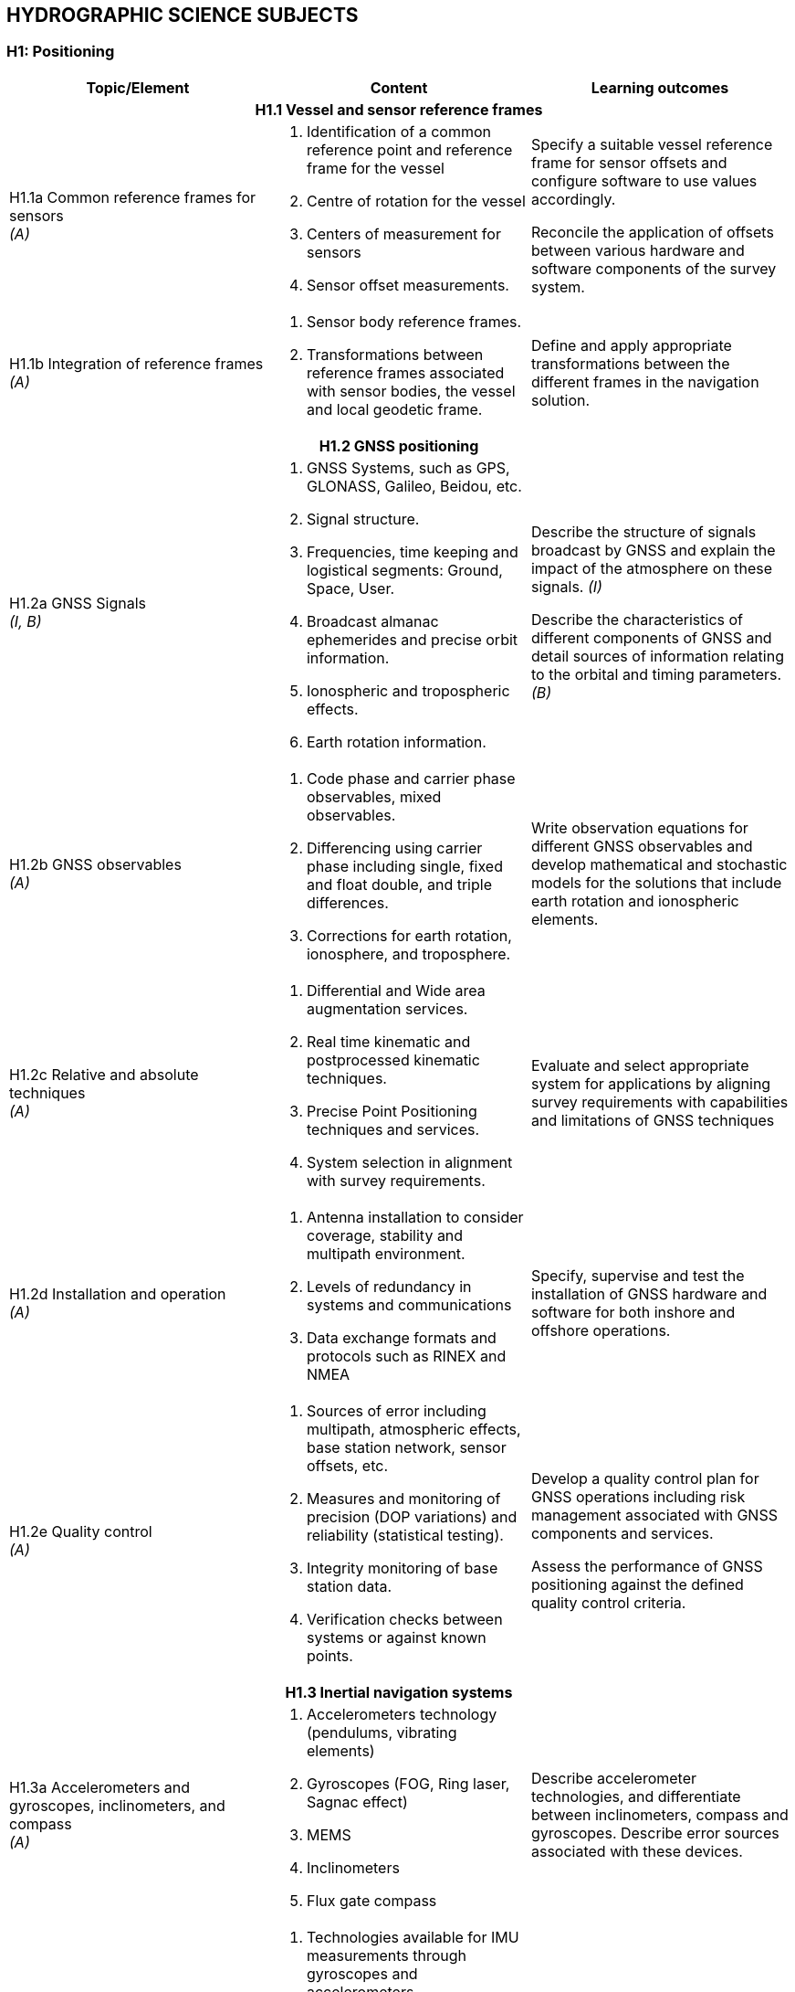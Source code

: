 
== HYDROGRAPHIC SCIENCE SUBJECTS

[[h1-positioning]]
=== H1: Positioning

[%unnumbered]
[cols="a,a,a",options="header"]
|===
|Topic/Element |Content |Learning outcomes

3+h|H1.1 Vessel and sensor reference frames

|H1.1a Common reference frames for sensors +
_(A)_
|
. Identification of a common reference point and reference frame for the vessel
. Centre of rotation for the vessel
. Centers of measurement for sensors
. Sensor offset measurements.

|Specify a suitable vessel reference frame for sensor offsets and configure software to use values accordingly.

Reconcile the application of offsets between various hardware and software components of the survey system.

|H1.1b Integration of reference frames +
_(A)_

|
. Sensor body reference frames.
. Transformations between reference frames associated with sensor bodies, the vessel and local geodetic frame.

|Define and apply appropriate transformations between the different frames in the navigation solution.

3+h|H1.2 GNSS positioning

|H1.2a GNSS Signals +
_(I, B)_

|
. GNSS Systems, such as GPS, GLONASS, Galileo, Beidou, etc.
. Signal structure.
. Frequencies, time keeping and logistical segments: Ground, Space, User.
. Broadcast almanac ephemerides and precise orbit information.
. Ionospheric and tropospheric effects.
. Earth rotation information.

|Describe the structure of signals broadcast by GNSS and explain the impact of the atmosphere on these signals. _(I)_

Describe the characteristics of different components of GNSS and detail sources of information relating to the orbital and timing parameters. _(B)_

|H1.2b GNSS observables +
_(A)_
|
. Code phase and carrier phase observables, mixed observables.
. Differencing using carrier phase including single, fixed and float double, and triple differences.
. Corrections for earth rotation, ionosphere, and troposphere.
|Write observation equations for different GNSS observables and develop mathematical and stochastic models for the solutions that include earth rotation and ionospheric elements.

|H1.2c Relative and absolute techniques +
_(A)_
|
. Differential and Wide area augmentation services.
. Real time kinematic and postprocessed kinematic techniques.
. Precise Point Positioning techniques and services.
. System selection in alignment with survey requirements.
|Evaluate and select appropriate system for applications by aligning survey requirements with capabilities and limitations of GNSS techniques

|H1.2d Installation and operation +
_(A)_
|
. Antenna installation to consider coverage, stability and multipath environment.
. Levels of redundancy in systems and communications
. Data exchange formats and protocols such as RINEX and NMEA
|Specify, supervise and test the installation of GNSS hardware and software for both inshore and offshore operations.

|H1.2e Quality control +
_(A)_
|
. Sources of error including multipath, atmospheric effects, base station network, sensor offsets, etc.
. Measures and monitoring of precision (DOP variations) and reliability (statistical testing).
. Integrity monitoring of base station data.
. Verification checks between systems or against known points.
|Develop a quality control plan for GNSS operations including risk management associated with GNSS components and services.

Assess the performance of GNSS positioning against the defined quality control criteria.

3+h|H1.3 Inertial navigation systems

|H1.3a Accelerometers and gyroscopes, inclinometers, and compass +
_(A)_
|
. Accelerometers technology (pendulums, vibrating elements)
. Gyroscopes (FOG, Ring laser, Sagnac effect)
. MEMS
. Inclinometers
. Flux gate compass
|Describe accelerometer technologies, and differentiate between inclinometers, compass and gyroscopes. Describe error sources associated with these devices.

|H1.3b Strapdown inertial measurement units +
_(A)_
|
. Technologies available for IMU measurements through gyroscopes and accelerometers
. Sources of error in inertial sensors: bias; scale factor; and, noise.
. The inertial navigation equation and error equations.
. Static alignment of the IMU.
. Heave estimation from gyros and accelerometers.
. Induced heave.
|Describe the technologies used in inertial measurements and quantify associated navigation errors.

Undertake static alignment of an IMU.

Develop strategies for mitigating induced heave and select filter parameters for heave estimation.

|H1.3c Kalman filtering +
_(I)_
|
. Bayesian estimation
. State representation of a dynamic observation equation, observability
. Continuous, Semi-discrete and discrete Kalman filtering
. Optimal smoothing
|Apply Kalman filtering methods to a dynamic observation process.

Define the parameters of a Kalman Filter in relation with sensors performances and dynamic model uncertainty.

Differentiate between stationary and nonstationary observation processes

|H1.3d Aided inertial navigation +
_(I)_
|
. INS and GNSS loosely and tightly coupled solutions.
. Velocity and ranging aided INS navigation.
. Dynamic and aided alignment of INS by Kalman filtering.
. INS solutions from IMU and other sensors by Kalman filtering and smoothing.
|Describe the role of aiding sensors to reduce INS navigation drift.

Apply appropriate settings to filtering and smoothing for aided navigation solutions.

3+h|H1.4 Subsea positioning

|H1.4a Acoustic positioning principles +
_(A)_
.3+|
. Long base line
. Short baseline
. Ultra-short baseline
. Doppler velocity log
. Transponders
. Acoustic modems
. Subsea INS
. Water column structure
. Acoustic ray multipath
. Time synchronization
|Describe the signal structure and observables of mobile and fixed acoustic positioning devices.

Relate observables and platform orientation to relative positions through observation equations.

|H1.4b Acoustic positioning systems +
_(A)_
|Explain how acoustic positioning observables, orientation and surface positioning data are used to achieve subsea rover spatial referencing.

Specify the deployment and calibration methods for fixed and mobile acoustic positioning systems.

|H1.4c Acoustic positioning error analysis +
_(I)_
|Compute the total propagated uncertainty in acoustic positioning, accounting for time, sound speed and other observable errors.

|H1.4d. Acoustic positioning applications +
_(B)_
|
. Towed vehicles
. Autonomous vehicles
. ROVs
. Surface vessel dynamic positioning
. Engineering and installation
. Metrology
|Identify appropriate acoustic positioning solutions for different applications, considering potential sources of error.

3+h|H1.5 Line keeping

|H1.5a Track guidance +
_(B)_
|
. Track guidance and route following information systems.
. Tolerances for track guidance in compliance with survey specifications and positioning system precision.
. Maintaining uniform sounding density in swath systems.
. The impact of the environment on the line keeping and data density
. Options for accepting filed data when the navigation or line keeping is not optimal.
|Specify the methods to be used in maintaining a survey vessel or remote survey system on a planned survey line or route and meeting sounding density specifications.

Describe what may occur if the real-time navigation systems are interrupted during a survey.

Explain how to compensate and mitigate for the effects of strong currents across a survey area/in a river estuary.

|===

[[h2-underwater-sensors-and-data-processing]]
=== H2: Underwater Sensors and Data Processing


[%unnumbered]
[cols="a,a,a",options="header"]
|===
|Topic/Element |Content |Learning outcomes

3+h|H2.1 Underwater acoustics

|H2.1a Transducers and generation of acoustic waves +
_(I)_
.5+|
. Piezoelectric principles
. Transducer arrays design, beam-forming, side lobes.
. Transducer Quality factor
. Plane and spherical waves in terms of wavelength, amplitude and frequency.
. Absorption, spherical spreading
. Frequency, attenuation relationship to range
. Acoustic units, intensities and sound levels
. Signal to noise ratio
. Active Sonar Equation including sound source, causes of propagation loss in relation to water properties together with characteristics of the sea floor and targets, acoustic noise level and directivity
. Continuous Wavelength (CW), Chirp transmission
. System parameters including bandwidth, pulse length, pulse repetition rate, gain, detection threshold.
. Range resolution and spatial resolution.
. Dynamic range, clipping and saturation
. Sound speed profile and gradient
. Ray-tracing theory
. Sound channel
. Non horizontal sound speed layers
|Analyze the effect of transducer design on beam characteristics and performance.

Describe the design and use of multifrequency, wide-bandwidth and parametric transducers.

Differentiate between chirp and CW transmission, and characterize their relative performance.

Determine source level from typically available sonar specification.

|H2.1b Propagation of acoustic waves +
_(A)_
|Explain how properties of the acoustic medium and source frequency affect the propagation of acoustic waves.

Calculate propagation loss in practical situations, using medium property observations and available tables.

|H2.1c Acoustic noise +
_(I)_
|Identify the sources of noise and describe the effect of noise on echo sounding. Define the directivity index.

Calculate the effect on sonar range of a variety of noise conditions and sonar directivity circumstances.

|H2.1d Reflection, scattering and system performance. +
_(I)_
|Define the characteristic impedance of an acoustic medium.

Assess the effects of varying seafloor composition, texture, and slope on echo strength.

|H2.1e Refraction and ray-tracing. +
_(A)_
|Use the sound speed profile to compute the path of sound ray through the water column.

3+h|H2.2 Single beam systems

|H2.2a Single beam echo sounders principles +
_(I)_
.2+|
. Single beam, split beam and dual beam concepts
. Beam footprint
. Specification of a single beam echo sounder.
. Bottom detection principles (matched filtering, thresholding) and range resolution.
. Full-echo-envelope returns and bottom characterization
|Explain the principles of operation of a single beam sounder detailing how acoustic parameters influence sounder returns.

|H2.2b Single beam returns interpretation +
_(A)_
|Interpret single beam returns including analysis of full echo envelopes and features of the sea bed and water column.

|H2.2c Single beam survey system +
_(A)_
|
. Components of a single beam echo sounder system to include: positioning system, motion sensor, acquisition system, source of reference level (i.e. tide gauge, GNSS)
. Acoustic parameters of single beam echo-sounders
. Reduction of soundings to the specified datum
|Specify survey system to perform a single beam survey in accordance with application requirements.

Select appropriate range, scale, frequency and pulse for specific applications in relation to spatial resolution, bottom penetration, depth of water and water column analysis.

|H2.2d Processing of single beam data +
_(I, A)_
|
. Systematic effects in system components:
* Single Beam Echo- Sounders
* IMU/INS
* Sound speed profilers and other peripheral sensors
. Single beam echo sounders data processing workflows
|Specify processing workflow for single beam data. _(I)_

Integrate and merge data of various sources and of various types in preparation for product generation. _(A)_

3+h|H2.3 Sonar imagery systems

|H2.3a Side-scan sonar systems +
_(A)_
|
. Principles, components and geometry of side scan sonar systems
. Range, beam angle
. Resolution in relation to beam width, sampling rate angle of incidence and pulse length.
|Evaluate, select and configure side-scan sonar in alignment with survey operational needs.

|H2.3b Synthetic Aperture Sonar +
_(I)_
|
. Principles of synthetic aperture imaging
|Discuss and compare the use of SAS with that of more conventional sonar imaging systems.

3+h|H2.4 Swath echo sounder systems

|H2.4a Multibeam echo sounders +
_(A, I)_
.2+|
. Principles and geometry of multi-beam sonar systems
. Combination of transducer elements into transmit and receive arrays.
. Beam stabilization and beam steering
. Amplitude and phase bottom detection
. Variations in beam spacing and footprint size
. Backscatter recording modes (e.g., beam average, side scan time series, beam time series)
. Backscatter and seabed classification
. Water column data
. Power, gain, pulse length
. Multiple signal returns, aliasing of multiple signals in the water.
|Explain the basic principles of multi-beam sonar transmit and receive beam forming and beam steering. _(I)_

Explain the effect of aperture size and element spacing on array performance. _(I)_

Analyze the techniques of amplitude and phase methods of bottom detection and relate them to depth uncertainty. _(A)_

|H2.4b Multibeam system parameters +
_(A)_
|Tune acoustic parameters on-line for depth _and_ backscatter.

Determine the beam footprint size and sounding spacing across the swath and assess the limitations and likelihood of detecting objects on the seafloor under varying surveying conditions.

Explain the use of water column returns and differentiate from bottom detection.

|H2.4c Multibeam systems +
_(A)_
|
. positioning system, telemetry, motion and attitude sensors,
. acquisition system,
. source of reference level (i.e. tide gauge, GNSS),
. Sound Speed measurements
|Specify survey system to perform a multibeam survey in accordance with application requirements.

|H2.4d Multibeam data processing +
_(A)_
|
. Multi-beam data elements:
. Beam and travel-time data
. IMU/INS
. Positioning data
. Time stamping
. Offsets between sensor reference points
. Sound speed profile
. Data file formats
|Describe how and where data elements are combined to produce geo-referenced soundings.

Integrate and merge data elements in preparation for data processing.

|H2.4e Interferometric Sonar +
_(A)_
|
. Principles and geometry of interferometric (phase measurement) sonar systems
. Sounding determination principles
. Mounting methods and towing
. Transducers arrangement
. Sounding filtering and binning techniques
|Analyze the principles and geometry of interferometry and phase differencing bathymetric sonars and the arrangement of transducer arrays.

Explain the need for filtering phase measurement data for depth, object detection and backscatter.

Explain the effect of aperture size and transducer geometry on array performance.

Assess the relative merits of multi-beam and phase differencing systems for specific mapping applications in water depths from very shallow to full ocean depths.

3+h|H2.5 Backscatter

|H2.5a Backscatter from side scan, interferometric swath sonars and multi-beam echo sounders +
_(A)_
|
. Relationship between backscatter content and characteristics of the seabed, water column properties and acoustic signal parameters
. Generation of backscatter information within acoustic systems
. Principle of backscatter compensation for absorption, incidence angle, gain and power
. Mosaicing
|Specify and configure a side scan sonar and a swath echo sounder for backscatter acquisition under varying environmental conditions and for specific application.

Monitor and assess quality on-line and apply appropriate compensation.

Apply backscatter principles to produce a compensated backscatter mosaic.

|===

[[h3-lidar-and-remote-sensing]]
=== H3: LiDAR and Remote Sensing

[%unnumbered]
[cols="a,a,a",options="header"]
|===
|Topic/Element |Content |Learning outcomes

3+h|H3.1 LiDAR

|H3.1a Airborne LiDAR systems +
_(A)_
.3+|
. Wavelength, water penetration, ground detection and laser safety.
. Scanning frequency and pattern in relation to power, coverage and spatial density.
. Influence of sea surface roughness, water column turbidity on the beam pattern and penetration.
. Sea bed optical characteristics and bottom detection.
. Influence of seabed on reflectance
. Relationship between full waveform signature and seabed characteristics.
. Secchi disc and Secchi depth
. Impact of structure and canopy on topographic LiDAR
. Optical characteristics of coastal terrain.
. Influence of geometry and waveform on feature detection.
. Integration of components including time stamping, attitude compensation, sensor offsets and networking.
. Sources and levels of uncertainty associated with LiDAR data and products.
. Combined bathymetric and topographic LiDAR systems
. Vessel-based LiDAR
|Determine the applicability of topographic and bathymetric LiDAR to specific mapping applications. Specify the appropriate LiDAR technology for given applications and identify supporting survey operations required to conduct the survey and process data.

|H3.1b Airborne LiDAR data products +
_(I, A)_
|Identify potential sources of error in combined topographic and bathymetric LiDAR data and apply corrective processing techniques as appropriate. _(I)_

Evaluate results (x,y,z) of specific bathymetric LiDAR surveys for compliance with hydrographic requirements. _(I)_

Explain how to incorporate information from full waveform analysis in the production of LiDAR mapping products. _(A)_

|H3.1c Terrestrial LiDAR +
_(B)_
|Determine situations where terrestrial and vessel-based LiDAR data can be used to complement other coastal and offshore spatial data.

Explain the need for calibration and validation of vessel-based LiDAR and describe how data from such system will be integrated with other data streams.

3+h|H3.2 Remote Sensing

|H3.2a Remotely sensed bathymetry +
_(I)_
|
. Multispectral imagery and water penetration in relation to wavelength
. Optical properties of sea water.
. Model based and empirical inversion methods for determining bathymetry.
. Atmospheric corrections.
. Spatial resolution and accuracy in position and depth.
. Reflectance properties of the sea floor.
|Explain and compare the methods that enable depth to be determined from wavelength together with optical properties of both the water and the seabed.

|H3.2b Satellite altimetry +
_(B)_
|
. Missions and sensors
. Products
|Describe the principles and limitations of satellite altimetry products including sea-surface topography and derived bathymetry

|H3.2c Optical methods of shoreline delineation +
_(I)_
|
. Color imagery and multispectral imagery.
. Reflectance of multispectral imagery in relation to wavelength and terrain characteristics.
. Use of imagery in shoreline mapping and identification of other topographic features.
. Uncertainty associated with map features derived from imagery.
. Geometrical properties of satellite images and aerial photographs
|Describe geometrical properties of images and principles of orthorectification.

Explain how imagery can be used in planning survey operations and in supporting hydrographic products.

Compare image based methods with those of LiDAR for shoreline delineation

|===


[[h4-survey-operations-and-applications]]
=== H4: Survey Operations and Applications



[%unnumbered]
[cols="a,a,a",options="header"]
|===
|Topic/Element |Content |Learning outcomes

3+h|H4.1 Hydrographic survey projects

|H4.1a Hydrographic survey requirements +
_(A)_
|
. IHO S-44 and other survey quality standards.
. Underkeel clearance
. Procedures and installations required to conduct hydrographic surveys of specific types, for example:
* Nautical charting survey
* Boundary delimitation survey
* Ports, harbor and waterways surveys.
* Engineering works and dredging surveys
* Coastal engineering surveys
* Inland surveys
* Erosion and land-sea interface monitoring
* Oceanographic surveys
* Deep sea and ROVs /AUVs surveys
* Seismic, gravity and geomagnetic surveys
* Pipeline route, pipeline installation, inspection and cable laying surveys
* Wreck and debris surveys.
|Establish procedures required to achieve quality standards in hydrographic surveys.

Specify the type of survey system and equipment needs together with associated parameters and procedures for various components of the overall survey operation.

Evaluate the impact of local physical and environmental factors on survey results.


|H4.1b Hydrographic survey project management +
_(A)_
|
. Hydrographic instructions and tenders.
. Estimating and drafting survey work plans and schedules
. Risk assessment in survey operations associated with the proposed work plan.
. Assessment and reporting of work progress against the work plan
. Health and safety compliance
. Environmental impact of survey activities
. Emergency Response Situations and Plan
|Prepare hydrographic specifications, instructions and tenders associated with survey objectives.

Estimate the resources, scheduling and timing associated with hydrographic projects and prepare project plans including health and safety requirements, environmental issues and emergency response.

Define, assign and distribute the roles and responsibilities of individuals within a survey team.

Prepare progress reports and submit interim project deliverables.

3+h|H4.2 Hydrographic survey operations

|H4.2a Survey planning +
_(A)_
|
. Components of survey planning including on-board equipment, platform's dynamic positioning, remote installations, data from satellites and telemetry links.
. Planning of survey operation considering general depth, bottom character, water column variability, weather, currents, tides, coastal features and vessel/flight safety.
. Logistical considerations for survey operations
. Maintaining safe working conditions.
|Plan survey lines and schedule to accommodate environmental and topographic conditions for the vessel or aircraft and for towed, remote and autonomous vehicles.

|H4.2b Single Beam operations +
_(A)_
|
. Transducer mounting
. Calibration techniques and requirements
. Line spacing, orientation and line planning
. Causes and effects of motion artefacts and water properties artefact on data
. Integration with ancillary systems
. Compensation for vessel motion, attitude, dynamic draft
. Feature development
. Data logging parameters
|Specify survey procedures and quality assurance practices to perform a single beam survey in accordance with application requirements.

Select appropriate range, scale, frequency and pulse repetition rate for specific application in relations to spatial resolution, bottom penetration, depth of water, and water column analysis.

|H4.2c Multibeam and Interferometric operations +
_(A)_
|
. Selection of platform and deployment (hull mount, pole mount, AUV, ROV)
. Swath coverage and resolution
. Object detection
. Sound speed profile
. Survey speed in relation to system parameters
. Causes and effects of motion artefacts and water property artefacts on data
. Swath planning
. Calibration methods and procedures
. Ancillary sensors and integration
. On-line monitoring of data being acquired
. Uncertainty models
|Specify survey procedures and quality assurance practices to perform a multibeam or interferometric survey in accordance with application requirements.

Identify deficiencies in multi-beam echo sounder or interferometric sonar data, relate issues encountered to system or operational factors and respond appropriately.

|H4.2d Magnetic surveys +
_(i)_
|
. Operating principles and sensitivity characteristics of magnetometers and gradiometers
. Deployment of magnetometers and gradiometers and planning of magnetic surveys
. Objectives of magnetic surveys in the detection of objects such as pipelines, cables, ordnance, debris, wrecks.
. Display and interpretation of magnetometer and gradiometer data.

|Describe the capabilities and limitations of magnetometers and gradiometers in conducting object detection surveys.

|H4.2e Airborne LiDAR surveys +
_(I)_
|
. Calibration techniques and requirements
. Flight line spacing, ground speed, orientation and aircraft turning characteristics
. Environmental factors affecting data coverage (i.e., sunlight, clouds, rain, smoke, sea conditions, etc.)
|Specify survey procedures and quality assurance practices to perform a LiDAR survey in accordance with application requirements.

Specify LiDAR coverage and data density requirements for a survey.

Assess LiDAR survey data (xyz point cloud and resultant depth grid) for adequacy and quality of overlap with adjacent acoustic survey data.

Consider operational and environmental conditions in planning LiDAR surveys.

|H4.2f Side scan sonar operations +
_(A)_
|
. Selection of platform and deployment (tow, hull mount, AUV)
. Elevation above the seafloor.
. Swath coverage
. Survey speed in relation to sonar system parameters
. Towfish positioning
. Target aspect
. Effects of motion and water properties on images
. Layback calculations
|Design and conduct a side scan sonar survey as part of an integrated data acquisition system in compliance with survey objectives.

Explain and identify the effects of stratification of the water column and develop mitigating strategies for surveying in a variety of environmental conditions.

|H4.2g Side-scan sonar data interpretation +
_(A)_
|
. Side scan sonar backscatter and sea floor reflection.
. Side scan images and mosaicking
. Sources of distortion and artefacts from water column properties, motion
. Determination of height, size and position of seafloor features
. Sonar signature of wrecks, pipelines, gas, fish and fresh water, etc.
|Interpret side scan sonar imagery through assessment of individual and overlapping swaths to identify potential sonar targets for further investigation.

Interpret side scan sonar imagery to assess differences in seafloor composition and topography.

3+h|H4.3 Seabed characterization

|H4.3a Classification from acoustic data +
_(I)_
|
. SBES full echo envelope
. Sub-bottom profiler full echoenvelope
. Side scan sonar images
. Synthetic aperture sonars images
. Side scan sonar and swath echo sounders backscatter information
. Ground-truthing
|Explain the concept of incidence angle dependence and describe the signal processing steps required to obtain corrected backscatter data for seafloor characterization.

Explain the techniques available and their limitations for observing, interpreting and classifying differences in seabed characteristics from acoustic sensors.

|H4.3b Classification from optical data +
_(B)_
|
. Hyperspectral and multispectral sensors images
. Underwater cameras
. LiDAR
. Ground-truthing
|Explain the techniques available and their limitations for observing and interpreting differences in seabed and inter-tidal zone characteristics from optical sensors.

|H4.3c Seabed sampling +
_(I)_
|
. Grabs
. Corers
. Use in ground-truthing
|Plan a sampling campaign to classify the seabed as part of a survey.

Use remotely sensed information to select sampling sites.

|H4.3d Seabed characterization +
_(I)_
|
. Classification standards
. Classification methods
|Consider the combination of remotely sensed information with seabed samples in a seafloor characterization survey.

Apply classification standards to seabed characterization results.

|===

[[h5-water-levels-and-flow]]
=== H5: Water Levels and Flow


[%unnumbered]
[cols="a,a,a",options="header"]
|===
|Topic/Element |Content |Learning outcomes

3+h|H5.1 Principles of Water Levels

|H5.1a Tide theory +
_(I)_
|
. Tide generating forces, the equilibrium and real tides.
. Tide constituents and different types of tide.
. Amphidromic points and cotidal and co-range lines.
. Geomorphological and basin influences on tidal characteristics
|Characterize features of the tide in terms of tide raising forces and local hydrographic features.

|H5.1b Non-tidal water level variations +
_(I)_
|
. Changes in water level caused by: atmospheric pressure, wind, seiches, ocean temperature and precipitation.
. Water level variations occurring in inland waters.
. Water level variations in estuaries, wet lands and rivers
|Evaluate the effect of non-tidal influences on water levels in the conduct of a hydrographic survey.

3+h|H5.2 Water level measurements

|H5.2a Water level gauges +
_(A)_
.3+|
. Principles of operation of various types of water level gauges including pressure (vented and unvented), GNSS buoys, float, radar, acoustic sensors and tide poles.
. Installing gauges, establishment and levelling of associated survey marks
. Determination of tide correctors from water level observations
. Networks of water level gauges
. Use of satellite altimetry in determining water levels
. Uncertainties associated with water level measurement devices
. Uncertainties associated with duration of observations.
. Uncertainties associated with spatial separation of water level measurements.
|Select appropriate type of water level gauge technology according to survey project operations.

Install, level to a vertical reference, and calibrate a water level gauge while evaluating sources of errors and applying appropriate corrections.

|H5.2b Tidal measurement +
_(A)_
|Evaluate and select appropriate sites for water level monitoring.

Select water level gauge parameters for logging data, data communication, data download and for network operation with appropriate quality control measures.

|H5.2c Uncertainty in water level +
_(I)_
|Assess and quantify the contribution of water level observations to uncertainties in survey measurements.

Assess the uncertainty in water level observations due to duration of observations and distance from water level gauge.

3+h|H5.3 Tide modelling

|H5.3a Harmonic analysis +
_(I)_
|
. Harmonic constituents from astronomical periods
. Harmonic coefficients and residuals.
. Water level time series observations
. Fourier series and Fourier analysis
. Tide tables and tide prediction
|Compute standard harmonic constituents from astronomical periods.

Derive harmonic coefficients and residuals from times series observations using Fourier analysis.

Describe the computation of tide tables from harmonic coefficients.

Compare the tidal characteristics and residuals of two tide stations using harmonic analysis.

|H5.3b Ocean water level +
_(B)_
|
. Earth tide
. Harmonic astronomic component
. Oceanographic components
. Meteorological component.
. Satellite altimetry
|Describe ocean water level models and observation methods.

3+h|H5.4 Ellipsoid separation models and vertical datums

|H5.4a Separation models +
_(I)_
.3+|
. Single-point and regional models
. Principle of Separation surface construction
. Ellipsoid to Chart Datum separation models
. Tidally defined vertical datums components, including LAT, HAT, MSL, etc...
. Chart Datum and sounding datum
. Geoid as a reference surface
. Datums in oceans coastal waters, estuaries, rivers and lakes
. Interpolation of datums between water level stations
. Reduction of survey data to a datum
|Explain the relationship between geoid, ellipsoid, and chart datum.

Apply relevant offsets to convert between datums

|H5.4b Vertical Datums +
_(A)_
|Select, establish, interpolate and transfer a vertical datum in various environments.

|H5.4c Sounding reduction +
_(A)_
|Reduce ellipsoidal referenced survey data to a water level datum using an appropriate separation model with an appreciation for associated uncertainty.

Apply tide correctors to reduce survey soundings to a chart datum.

3+h|H5.5 Currents

|H5.5a Tidally induced currents +
_(B)_
.2+|
. The relationship between currents and tides
. Rectilinear and rotary tidal currents
. current meters,
. acoustic current profilers
. Drogues
. Surface current radar observation
. Static and mobile current measurements
. Current surveys
. Portraying current data
|Explain the forces behind tidally induced currents and describe temporal variations.

Differentiate between tidal and non-tidal current.

|H5.5b Current measurement, portrayal and surveys +
_(I)_
|Select, use techniques and instruments for current measurement.

Plan current surveys.

Use appropriate methods for processing and displaying current data.

|===

[[h6-hydrographic-data-acquisition-and-processing]]
=== H6: Hydrographic Data Acquisition and Processing


[%unnumbered]
[cols="a,a,a",options="header"]
|===
|Topic/Element |Content |Learning outcomes

3+h|H6.1 Real-time data acquisition and control

|H6.1a Hydrographic Data acquisition +
_(A)_
.2+|

. Integration of data from various sensors in accordance with survey specifications to include equipment such as:
** Echo-sounder (SBES, MBES)
** Terrestrial and airborne LiDAR
** Sound velocity profiler, surface velocity probe
** Side-scan sonar
** Surface positioning system
** IMU / INS
** Subsea positioning system (USBL)
** ROVs and AUVs

. Data acquisition system and software
. Time-tagging
. Data visualization
. Data quality control methods
. Types and sources of errors
. System errors identification methods

|Define, configure and validate a complex survey suite for different types of surveys in accordance with technical specification.

Specify and configure communication interfaces between survey devices and system components.

|H6.1b Real-time data monitoring +
_(A)_

|Evaluate performance of an integrated survey system against survey specifications using quality control methods and address deficiencies using troubleshooting methods.

Identify type and sources of system errors and undertake system analysis.

|E6.1c Survey data storage and transfer +
_(A)_
|
. Content of files in different formats used to record data in survey planning, data acquisition and products.
. Multiple data types
. Storage requirements
. Proprietary vs. standard data format
. Metadata
. Organization of survey databases.
|Export survey data to databases and analysis tools taking account of different data formats.

Employ data storage strategies to facilitate survey data flow.

Populate and maintain metadata associated with different data types and products.

3+h|H6.2 Bathymetric data filtering and estimation

|H6.2 a Filtering and estimation of single beam data +
_(A)_
|
. Data cleaning techniques (manual and automated)
. Identification of outliers
. Identification and classification of systematic errors
. Total propagated uncertainty - horizontal
. Total propagated uncertainty - vertical
. Comparing crossing data between survey lines
. Comparing overlapping data between platforms
. Assessing coverage in relation with contour lines and features
|Identify and remove outliers and validate data cleaning and other decisions made in processing single beam data.

Interpret and resolve systematic errors detected during data processing

Perform time series analysis of data from multiple sensors to detect artefacts and other errors that may exist in a survey dataset.

Specify additional coverage and associated survey parameters to resolve shortcomings in survey data.

|H6.2b Filtering and estimation of multi-beam data +
_(A)_
|
. Data cleaning techniques (manual and automated)
. Identification of outliers
. Identification and classification of systematic errors
. Total propagated uncertainty - horizontal
. Total propagated uncertainty - vertical
. Comparing crossing and adjacent data between survey lines
. Comparing overlapping data between platforms
|Identify and remove outliers and validate data cleaning and other decisions made in processing multi-beam data.

Interpret and resolve systematic errors detected during data processing

Perform time series analysis of data from multiple sensors to detect artefacts and other errors that may exist in a survey dataset.

Assess processed data for coverage and quality, and specify remedial surveys.

|H6.2c Spatial data quality control +
_(A)_
|
. A posteriori and a priori total propagated uncertainty (horizontal and vertical)
. Primary and secondary survey sensors used for quality control
. Relative and absolute uncertainties
|Differentiate between relative and absolute uncertainties.

Estimate and compare uncertainties through the use of different spatial and temporal datasets.

Define procedures used to assess and accept or reject data.

|H6.2d Spatial data interpolation +
_(I, A)_
|
. 1D polynomial interpolation
. Interpolating splines, BSplines, multi-dimensional splines
. Spatial interpolation by inverse distance and Kriging
. Grids and TIN construction from spatial data
. Contouring techniques
|Choose an appropriate interpolation method and compute a surface from sparse survey measurements. _(I)_

Select appropriate spatial data processing methods to create digital terrain models or gridded surfaces and contouring. _(A)_

|H6.2e Spatial data representation +
_(I, A)_
|
. Point Clouds
. Surface models
. Raster and vector data
. Spatial resolution
. Data resolution
. Horizontal scale and vertical exaggeration
. Volume computations
. Profiles
|Apply estimation procedures to survey measurements to represent data according to survey product requirements. _(I)_

Select optimal parameters for data representation. _(A)_

|===

[[h7-management-of-hydrographic-data]]
=== H7: Management of Hydrographic Data

[%unnumbered]
[cols="a,a,a",options="header"]
|===
|Topic/Element |Content |Learning outcomes

3+h|H7.1 Data organization and presentation

|H7.1a Databases +
_(I)_
|
. Relational databases
. Spatial databases
. Databases to hold different types of feature and geographical information
|Explain the concepts of relational and spatial databases.

Conceptualize, develop, and populate a spatial database to represent hydrographic survey elements and define relationships between those elements.

|H7.1b Marine GIS basics +
_(B)_
|
. Features and feature types of point, line and polygon with marine examples.
. Marine and coastal data bases
. Datums and projections
. Vertical datums
. Survey metadata
. Base maps and images
|Identify the data types that might be used to represent features from the marine environment considering the attribute that might be associated with such features.

Create a GIS project using marine spatial data.

Perform spatial processing on marine data sets including datum and projection transformations.

3+h|H7.2 Marine data sources and dissemination

|H7.2a MSDI +
_(B)_
|
. Basic concept of MSDI
. Importance and role of data standards
. The value and benefit of good metadata
. Data exchange and sharing
|Describe the role of hydrographic data in Marine Spatial Data Infrastructures.

|H7.2b Open access marine data +
_(B)_
|
. Open access databases including GEBCO
. Marine data portals
. Data reliability from web sources
. Crowd-sourced data
|Distinguish between types and sources of data as a measure of reliability and utility.

3+h|H7.3 Spatial data integration and deliverables

|H7.3a Spatial data integration +
_(I)_
|
. Tools and method for integration and comparison of hybrid data sets
. Co-registration of hybrid data sets
|Integrate data from multiple sources and sensor types in the conduct of a multisensor survey.

|H7.3b Spatial data visualisation +
_(A)_
|
. Use of color schemes
. Shading and illumination
. Vertical exaggeration
. Standards

|Evaluate and select the best visualization method to highlight features of interest and quality-control a hydrographic data set.

|H7.3c Deliverables +
_(A)_
|
. Products provided directly from source data such as sounding data files and metadata.
. Feature databases such as wrecks, rocks and obstructions
. Data required for sailing directions, light lists, radio aids to navigation, port guides and notices to mariners.
. Digital and paper products derived from source data for various survey types and usage such as GIS and CAD files and/or geo-referenced images.
. Reports on quality control, procedures, results and conclusions detailing processes adopted within survey operations and data processing.
. Standards including:
* IHO S-100, and product standards such as S-102.
* Standard Seabed Data Model (SSDM).
|Describe hydrographic deliverables and produce paper products as well as digital products in accordance with specifications and standards.

Prepare a report on a hydrographic survey.

|===


[[h8-legal-aspects]]
=== H8: Legal Aspects


[%unnumbered]
[cols="a,a,a",options="header"]
|===
|Topic/Element |Content |Learning outcomes

3+h|H8.1 Product liability

|H8.1a Responsibilities of the hydrographic surveyor +
_(B, I)_
|
. Nautical charts.
. Notice to mariners.
. Survey notes and reports.
. Fundamentals of professional liability relating to surveying
. Professional ethics relating to commercial and government projects
. Legal issues and liability associated with hydrographic equipment and products.

|Detail the role and responsibilities of the hydrographic surveyor as required under industrial standards and national/international legislation/conventions. _(B)_

Identify the sources of ethical guidance and discuss ethical considerations when dealing in a professional capacity with client and contracts. _(I)_

Discuss the potential liability of the hydrographic surveyor in common hydrographic endeavors. _(I)_


|H8.1b Contracts +
_(I)_
|
. Invitation to tender and survey work specification
. Response to tender
. Contractual obligations and insurance
. Survey work and deliverables

|Develop the technical content of an invitation to tender.

Analyze the risk and develop the technical content of a response that would include details and cost of necessary resources.

Interpret contractual obligations in terms of survey planning, execution and deliverables.

3+h|H8.2 Maritime zones

|H8.2a Delimitations +
_(B)_

|
. Historical development of 1982 UNCLOS.
. Base points.
. Low tide elevations.
. Baselines: normal (including bay closing lines); straight and archipelagic.
. Internal waters.
. Territorial seas.
. Contiguous zones.
. Exclusive Economic Zone
. Extended continental shelf.
. High seas.
|Define the types of baselines under UNCLOS and how the territorial sea limit and other limits are projected from them, including the use of low tide elevations.

Plan and specify hydrographic surveys to be utilized in the delimitation of baselines and maritime boundaries.

Describe the legal operational constraints that apply within maritime zones.

|E8.2b Impact of surveys +
_(I)_

|
. Vessel speed restrictions and permanent and temporary threshold shifts (hearing) and harassment levels for marine mammals.
. Limitation of use of physical techniques such as bottom sampling and moorings in environmentally sensitive areas.
. Respect for cultural traditions in relation to use of the environment
. Marine protected areas

|Specify appropriate procedures and limitations for use of surveying equipment in compliance with environmental laws and marine protected area regulations.

|===